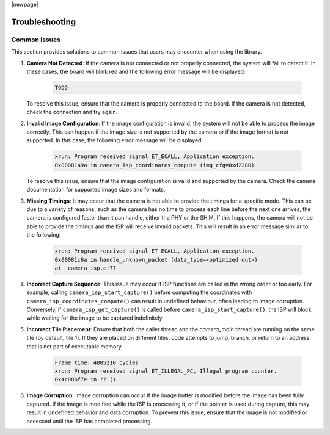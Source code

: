 |newpage|

Troubleshooting
===============

Common Issues
-------------

This section provides solutions to common issues that users may encounter when using the library.

#. **Camera Not Detected**: If the camera is not connected or not properly connected, the system will fail to detect it. In these cases, the board will blink red and the following error message will be displayed:

    .. code-block:: console

        TODO

   To resolve this issue, ensure that the camera is properly connected to the board. If the camera is not detected, check the connection and try again.

#. **Invalid Image Configuration**: If the image configuration is invalid, the system will not be able to process the image correctly. This can happen if the image size is not supported by the camera or if the image format is not supported. In this case, the following error message will be displayed:

    .. code-block:: console

        xrun: Program received signal ET_ECALL, Application exception.
        0x00081a9a in camera_isp_coordinates_compute (img_cfg=0xd2280)

   To resolve this issue, ensure that the image configuration is valid and supported by the camera. Check the camera documentation for supported image sizes and formats.

#. **Missing Timings**: It may occur that the camera is not able to provide the timings for a specific mode. This can be due to a variety of reasons, such as the camera has no time to process each line before the next one arrives, the camera is configured faster than it can handle, either the PHY or the SHIM. If this happens, the camera will not be able to provide the timings and the ISP will receive invalid packets. This will result in an error message similar to the following:

    .. code-block:: console

        xrun: Program received signal ET_ECALL, Application exception.
        0x00081c6a in handle_unknown_packet (data_type=<optimized out>) 
        at _camera_isp.c:77

#. **Incorrect Capture Sequence**: This issue may occur if ISP functions are called in the wrong order or too early. For example, calling ``camera_isp_start_capture()`` before computing the coordinates with ``camera_isp_coordinates_compute()`` can result in undefined behaviour, often leading to image corruption. Conversely, if ``camera_isp_get_capture()`` is called before ``camera_isp_start_capture()``, the ISP will block while waiting for the image to be captured indefinitely. 
   
#. **Incorrect Tile Placement**: Ensure that both the caller thread and the `camera_main` thread are running on the same tile (by default, tile 1). If they are placed on different tiles, code attempts to jump, branch, or return to an address that is not part of executable memory.

    .. code-block:: console

        Frame time: 4805210 cycles
        xrun: Program received signal ET_ILLEGAL_PC, Illegal program counter.
        0x4c086f7e in ?? ()

#. **Image Corruption**: Image corruption can occur if the image buffer is modified before the image has been fully captured. If the image is modified while the ISP is processing it, or if the pointer is used during capture, this may result in undefined behavior and data corruption. To prevent this issue, ensure that the image is not modified or accessed until the ISP has completed processing.
